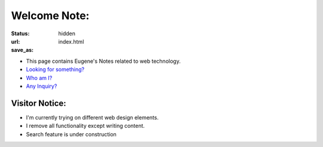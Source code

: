 Welcome Note:
=============

:status: hidden
:url:
:save_as: index.html

* This page contains Eugene's Notes related to web technology.
* `Looking for something? </tags.html>`_
* `Who am I? <|filename|/pages/about.rst>`_
* `Any Inquiry? <|filename|/pages/contact.rst>`_

Visitor Notice:
---------------

* I'm currently trying on different web design elements.
* I remove all functionality except writing content.
* Search feature is under construction
